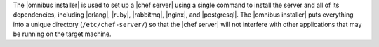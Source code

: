 .. The contents of this file are included in multiple topics.
.. This file should not be changed in a way that hinders its ability to appear in multiple documentation sets. 

The |omnibus installer| is used to set up a |chef server| using a single command to install the server and all of its dependencies, including |erlang|, |ruby|, |rabbitmq|, |nginx|, and |postgresql|. The |omnibus installer| puts everything into a unique directory (``/etc/chef-server/``) so that the |chef server| will not interfere with other applications that may be running on the target machine.